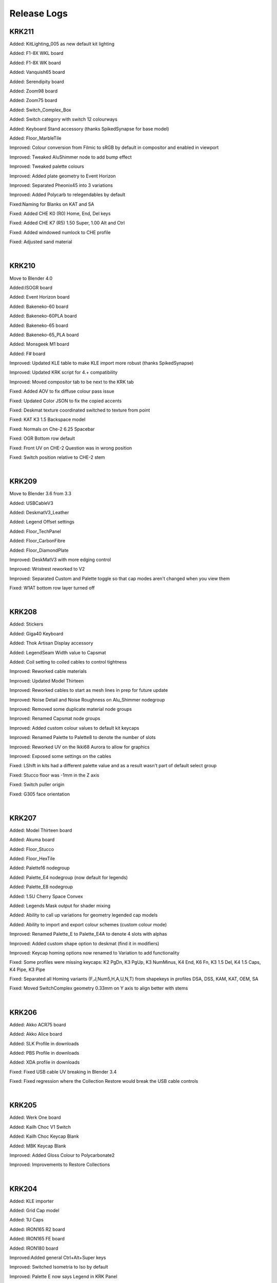 Release Logs
====

KRK211
~~~~

Added: KitLighting_005 as new default kit lighting

Added: F1-8X WKL board

Added: F1-8X WK board

Added: Vanquish65 board

Added: Serendipity board

Added: Zoom98 board

Added: Zoom75 board

Added: Switch_Complex_Box

Added: Switch category with switch 12 colourways

Added: Keyboard Stand accessory (thanks SpikedSynapse for base model)

Added: Floor_MarbleTile

Improved: Colour conversion from Filmic to sRGB by default in compositor and enabled in viewport

Improved: Tweaked AluShimmer node to add bump effect

Improved: Tweaked palette colours

Improved: Added plate geometry to Event Horizon

Improved: Separated Pheonix45 into 3 variations

Improved: Added Polycarb to relegendables by default

Fixed:Naming for Blanks on KAT and SA

Fixed: Added CHE K0 (R0) Home, End, Del keys

Fixed: Added CHE K7 (R5) 1.50 Super, 1.00 Alt and Ctrl

Fixed: Added windowed numlock to CHE profile

Fixed: Adjusted sand material

|

KRK210
~~~~

Move to Blender 4.0

Added:ISOGR board

Added: Event Horizon board

Added: Bakeneko-60 board

Added: Bakeneko-60PLA board

Added: Bakeneko-65 board

Added: Bakeneko-65_PLA board

Added: Monsgeek M1 board

Added: F# board

Improved: Updated KLE table to make KLE import more robust (thanks SpikedSynapse)

Improved: Updated KRK script for 4.+ compatibility

Improved: Moved compositor tab to be next to the KRK tab

Fixed: Added AOV to fix diffuse colour pass issue

Fixed: Updated Color JSON to fix the copied accents

Fixed: Deskmat texture coordinated switched to texture from point

Fixed: KAT K3 1.5 Backspace model

Fixed: Normals on Che-2 6.25 Spacebar

Fixed: OGR Bottom row default

Fixed: Front UV on CHE-2 Question was in wrong position

Fixed: Switch position relative to CHE-2 stem

|

KRK209
~~~~

Move to Blender 3.6 from 3.3

Added: USBCableV3

Added: DeskmatV3_Leather

Added: Legend Offset settings

Added: Floor_TechPanel

Added: Floor_CarbonFibre

Added: Floor_DiamondPlate

Improved: DeskMatV3 with more edging control

Improved: Wristrest reworked to V2

Improved: Separated Custom and Palette toggle so that cap modes aren't changed when you view them

Fixed: W1AT bottom row layer turned off

|

KRK208
~~~~

Added: Stickers

Added: Giga40 Keyboard

Added: Thok Artisan Display accessory

Added: LegendSeam Width value to Capsmat

Added: Coil setting to coiled cables to control tightness

Improved: Reworked cable materials

Improved: Updated Model Thirteen

Improved: Reworked cables to start as mesh lines in prep for future update

Improved: Noise Detail and Noise Roughness on Alu_Shimmer nodegroup

Improved: Removed some duplicate material node groups

Improved: Renamed Capsmat node groups

Improved: Added custom colour values to default kit keycaps

Improved: Renamed Palette to Palette8 to denote the number of slots

Improved: Reworked UV on the Ikki68 Aurora to allow for graphics

Improved: Exposed some settings on the cables

Fixed: LShift in kits had a different palette value and as a result wasn't part of default select group

Fixed: Stucco floor was -1mm in the Z axis

Fixed: Switch puller origin

Fixed: G305 face orientation

|

KRK207
~~~~

Added: Model Thirteen board

Added: Akuma board

Added: Floor_Stucco

Added: Floor_HexTile

Added: Palette16 nodegroup

Added: Palette_E4 nodegroup (now default for legends)

Added: Palette_E8 nodegroup

Added: 1.5U Cherry Space Convex

Added: Legends Mask output for shader mixing

Added: Ability to call up variations for geometry legended cap models

Added: Ability to import and export colour schemes (custom colour mode)

Improved: Renamed Palette_E to Palette_E4A to denote 4 slots with alphas

Improved: Added custom shape option to deskmat (find it in modifiers)

Improved: Keycap homing options now renamed to Variation to add functionality

Fixed: Some profiles were missing keycaps: K2 PgDn, K3 PgUp, K3 NumMinus, K4 End, K6 Fn, K3 1.5 Del, K4 1.5 Caps, K4 Pipe, K3 Pipe

Fixed: Separated all Homing variants (F,J,Num5,H,A,U,N,T) from shapekeys in profiles DSA, DSS, KAM, KAT, OEM, SA

Fixed: Moved SwitchComplex geometry 0.33mm on Y axis to align better with stems

|

KRK206
~~~~

Added: Akko ACR75 board

Added: Akko Alice board

Added: SLK Profile in downloads

Added: PBS Profile in downloads

Added: XDA profile in downloads

Fixed: Fixed USB cable UV breaking in Blender 3.4

Fixed: Fixed regression where the Collection Restore would break the USB cable controls

|

KRK205
~~~~

Added: Werk One board

Added: Kailh Choc V1 Switch

Added: Kailh Choc Keycap Blank

Added: MBK Keycap Blank

Improved: Added Gloss Colour to Polycarbonate2

Improved: Improvements to Restore Collections

|

KRK204
~~~~

Added: KLE importer

Added: Grid Cap model

Added: 1U Caps

Added: IRON165 R2 board

Added: IRON165 FE board

Added: IRON180 board

Improved:Added general Ctrl+Alt+Super keys

Improved: Switched Isometria to Iso by default

Improved: Palette E now says Legend in KRK Panel

Improved: Added regular named Ctrl, Alt, Super keys as well as the existing CtrlL, AltL etc.

Fixed:Moved origins for CapsStepped, BigEnter, EnterIso

Fixed: Renamed >< key to LessGreater

Fixed: Renamed FN to Fn

|

KRK203
~~~~

Added: NK65 Board

Improved: Moved Board assets to Asset Browser

Improved: Moved Layouts to Asset Browser

Improved: Moved Accessories to Asset Browser

Improved: Moved shader out of Capsmat

Fixed: Enabled scene lights and world for viewport

Fixed: Some keys in kits didn't have palette info preloaded

|

KRK202
~~~~

Added:Keycap Puller Accessory

Improved:Preloaded colour JSON with default KRK theme so you can jump straight to boards

Fixed:DCS ISO Not,2,3 keys wrong row


|

KRK201
~~~~

Added: New KRK Panel

Added: Placeholder profile

Added: New Cherry models

Added: New DCS Models

Added: Front legend support to capsmat (For new cherry and dcs)

Added: Palette material utilities

Added: W1-AT board

Added: Vector65 board

Added: MAN40 and MAN60 board

Added: Zoom65 board

Added: Beak 6.5 board

Added: Piggy board

Added: Mammoth75 board

Added: Austin board

Added: Frog board

Added: Cake60 board

Added: Plates to most boards and modified models to accomodate transparent switches

Added: Switch Complex

Added: Stab Complex

Added: Stab Simple 7U

Added: Switch Puller Accessory

Added: Polycarb2 material group

Added: More cable variations

Added: Lemo connectors

Added: USB microconnector

Added: USB mini connector

Improved: Separated keycap profiles

Improved: Organized boards in outliner

Improved: Remodeled Aviator connector

Improved: Rebuilt Deskmat to be more versatile

Improved: Rebuilt USB cable to be more versatile

Improved: G305 material and added properties
